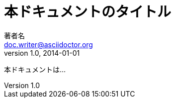 // tag::基本[]
= 本ドキュメントのタイトル
著者名 <doc.writer@asciidoctor.org>
v1.0, 2014-01-01

本ドキュメントは...
// end::基本[]
